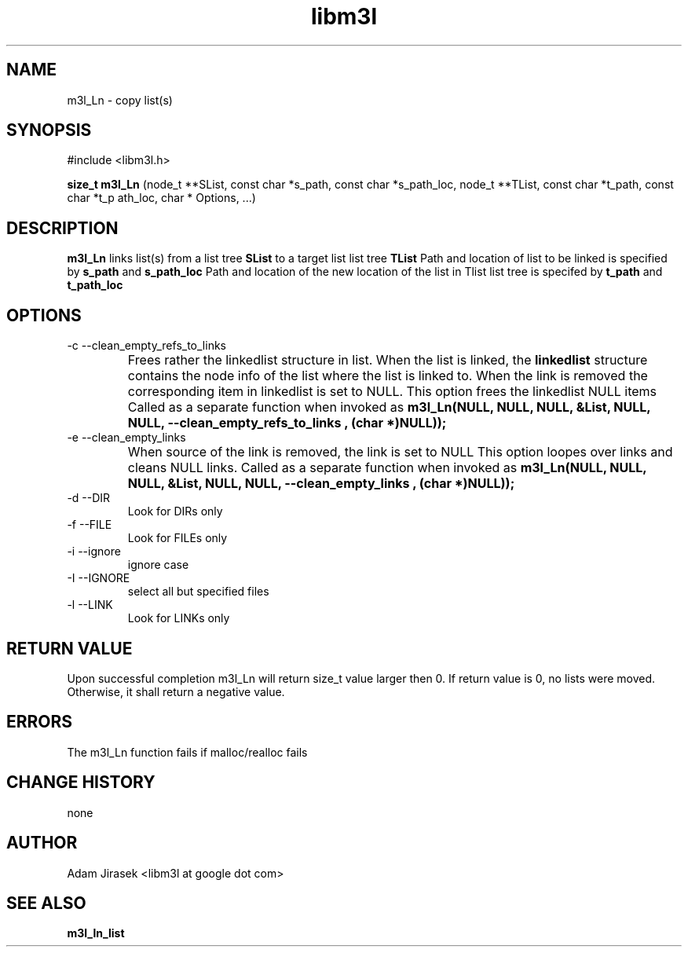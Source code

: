 .\" 
.\" groff -man -Tascii name_of_file
.\"
.TH libm3l 1 "June 2012" libm3l "User Manuals"
.SH NAME
m3l_Ln \- copy list(s)
.SH SYNOPSIS

#include <libm3l.h>

.B size_t m3l_Ln
(node_t **SList, const char *s_path, const char *s_path_loc, node_t **TList, const char *t_path, const char *t_p
ath_loc, char * Options, ...)


.SH DESCRIPTION
.B m3l_Ln
links list(s) from a list tree 
.B SList 
to a target list list tree
.B TList
Path and location of list to be linked is specified by
.B s_path
and 
.B s_path_loc
.
Path and location of the new location of the list in Tlist list tree is specifed by
.B t_path
and 
.B t_path_loc
.

.SH OPTIONS
.IP "-c --clean_empty_refs_to_links"
Frees rather the linkedlist structure in list. When the list is linked, the 
.B linkedlist
structure contains the node info of the list where the list is linked to. When the link is removed
the corresponding item in linkedlist is set to NULL. This option frees the linkedlist NULL items
Called as a separate function when invoked as
.B  m3l_Ln(NULL, NULL, NULL, &List, NULL, NULL, "--clean_empty_refs_to_links", (char *)NULL));	
.IP "-e --clean_empty_links"
When source of the link is removed, the link is set to NULL 
This option loopes over links and cleans NULL links. Called as a separate function when invoked as
.B m3l_Ln(NULL, NULL, NULL, &List, NULL, NULL, "--clean_empty_links", (char *)NULL));	
.IP "-d --DIR"
Look for DIRs only
.IP "-f --FILE"
Look for FILEs only
.IP "-i --ignore"
ignore case
.IP "-I --IGNORE"
select all but specified files
.IP "-l --LINK"
Look for LINKs only

.SH RETURN VALUE
Upon successful completion m3l_Ln will return size_t value larger then 0. If return value  is 0, no lists were moved. Otherwise, it shall return a negative value.

.SH ERRORS
The m3l_Ln function fails if malloc/realloc fails

.SH CHANGE HISTORY
none

.SH AUTHOR
Adam Jirasek <libm3l at google dot com>
.SH "SEE ALSO"
.BR m3l_ln_list 
